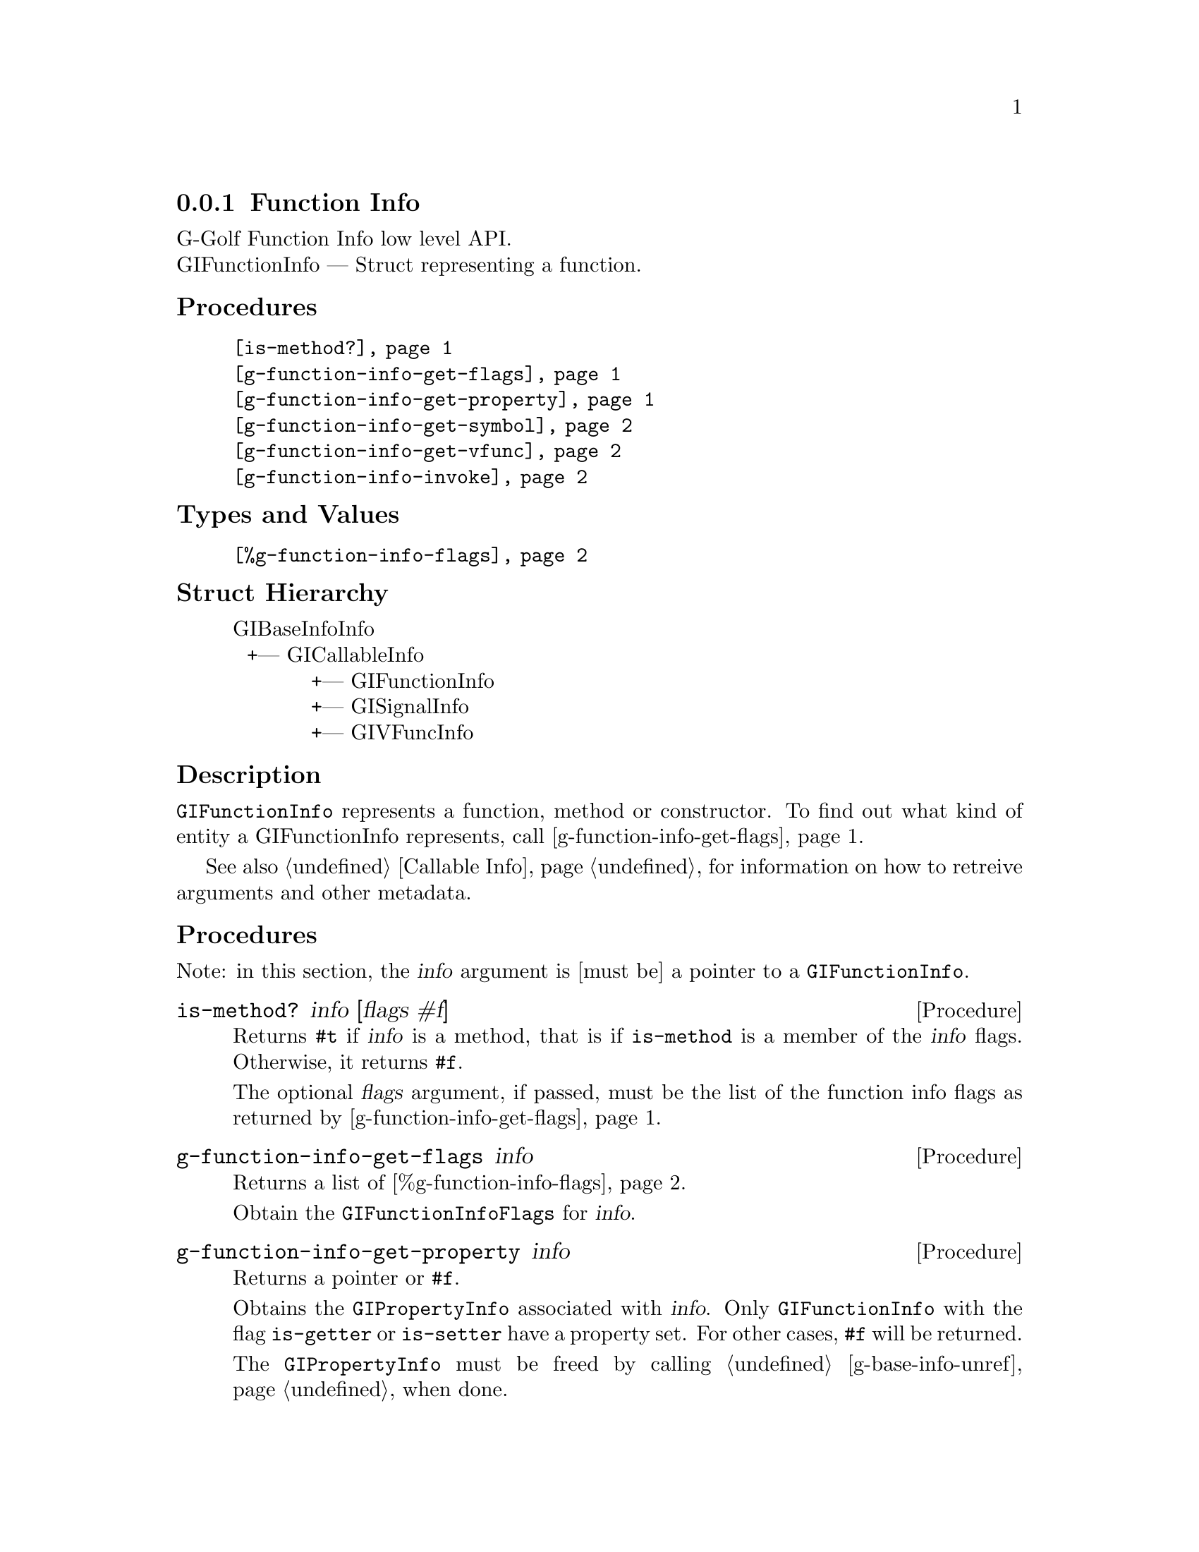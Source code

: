 @c -*-texinfo-*-
@c This is part of the GNU G-Golf Reference Manual.
@c Copyright (C) 2016 - 2018 Free Software Foundation, Inc.
@c See the file g-golf.texi for copying conditions.


@defindex fi


@node Function Info
@subsection Function Info

G-Golf Function Info low level API.@*
GIFunctionInfo — Struct representing a function.


@subheading Procedures

@indentedblock
@table @code
@item @ref{is-method?}
@item @ref{g-function-info-get-flags}
@item @ref{g-function-info-get-property}
@item @ref{g-function-info-get-symbol}
@item @ref{g-function-info-get-vfunc}
@item @ref{g-function-info-invoke}
@end table
@end indentedblock


@subheading Types and Values


@indentedblock
@table @code
@item @ref{%g-function-info-flags}
@end table
@end indentedblock


@subheading Struct Hierarchy

@indentedblock
GIBaseInfoInfo         	                     @*
@ @ +--- GICallableInfo	                     @*
@ @ @ @ @ @ @ @ @ @ @ +--- GIFunctionInfo    @*
@ @ @ @ @ @ @ @ @ @ @ +--- GISignalInfo      @*
@ @ @ @ @ @ @ @ @ @ @ +--- GIVFuncInfo
@end indentedblock


@subheading Description

@code{GIFunctionInfo} represents a function, method or constructor. To
find out what kind of entity a GIFunctionInfo represents, call
@ref{g-function-info-get-flags}.

See also @ref{Callable Info} for information on how to retreive
arguments and other metadata.


@subheading Procedures

Note: in this section, the @var{info} argument is [must be] a pointer to
a @code{GIFunctionInfo}.


@anchor{is-method?}
@deffn Procedure is-method? info [flags #f]

Returns @code{#t} if @var{info} is a method, that is if @code{is-method}
is a member of the @var{info} flags. Otherwise, it returns @code{#f}.

The optional @var{flags} argument, if passed, must be the list of the
function info flags as returned by @ref{g-function-info-get-flags}.
@end deffn


@anchor{g-function-info-get-flags}
@deffn Procedure g-function-info-get-flags info

Returns a list of @ref{%g-function-info-flags}.

Obtain the @code{GIFunctionInfoFlags} for @var{info}.
@end deffn


@anchor{g-function-info-get-property}
@deffn Procedure g-function-info-get-property info

Returns a pointer or @code{#f}.

Obtains the @code{GIPropertyInfo} associated with @var{info}.  Only
@code{GIFunctionInfo} with the flag @code{is-getter} or
@code{is-setter} have a property set. For other cases, @code{#f} will be
returned.

The @code{GIPropertyInfo} must be freed by calling
@ref{g-base-info-unref} when done.
@end deffn


@anchor{g-function-info-get-symbol}
@deffn Procedure g-function-info-get-symbol info

Returns a string.

Obtain the @samp{symbol} of the function@footnote{As you have noticed
already, since @code{g-function-info-get-symbol} returns a string, in
the Glib, GObject and GObject Instrospection worlds, symbol has a
different meaning then in the Lisp/Scheme worlds.  However, since the
procedure is part of the G-Golf low-level API, we decided to keep its
name as close as the original name as possible, which in @code{Glib}
terms is the name of the exported function, @samp{suitable to be used as
an argument to g_module_symbol()}}.
@end deffn


@anchor{g-function-info-get-vfunc}
@deffn Procedure g-function-info-get-vfunc info

Returns a pointer or @code{#f}.

Obtains the @code{GIVFuncInfo} associated with @var{info}.  Only
@code{GIFunctionInfo} with the flag @code{wraps-vfunc} has its virtual
function set. For other cases, @code{#f} will be returned.

The @code{GIVFuncInfo} must be freed by calling @ref{g-base-info-unref}
when done.
@end deffn


@anchor{g-function-info-invoke}
@deffn Procedure g-function-info-invoke info in-args n-in @
       out-args n-out r-val g-error

Returns @code{#t} if the function has been invoked, @code{#f} if an
error occured.

Invokes the function described in @var{info} with the given
arguments. Note that i@code{nout} parameters must appear in both
argument lists. The arguments are:

@indentedblock
@table @code
@item @emph{info}
a pointer to a @code{GIFunctionInfo} describing the function to invoke.

@item @emph{in-args}
a pointer to an array of @code{GIArguments}, one for each @code{in} and
@code{inout} parameter of @var{info}. If there are no @code{in}
parameter, @var{in-args} must be the @code{%null-pointer}.

@item @emph{n-in}
the length of the @var{in-args} array.

@item @emph{out-args}
a pointer to an array of @code{GIArguments}, one for each @code{out} and
@code{inout} parameter of @var{info}. If there are no @code{out}
parameter, @var{out-args} must be the @code{%null-pointer}.

@item @emph{n-out}
the length of the @var{out-args} array.

@item @emph{r-val}
a pointer to a @code{GIArguments}, the return location for the return
value of the function. If the function returns @code{void}, @var{r-val}
must be the @code{%null-pointer}.

@item @emph{g-error}
a pointer to a newly allocated (and @samp{empty}) @code{GError} (the
recommended way for procedure calls that need such a pointer is to
@samp{surround} the call using @ref{with-gerror}).
@end table
@end indentedblock



@end deffn


@subheading Types and Values


@anchor{%g-function-info-flags}
@defivar <gi-flag> %g-function-info-flags

An instance of @code{<gi-flag>}, who's members are the scheme
representation of the @code{GIFunctionInfoFlags}:

@indentedblock
@emph{gi-name}: GIFunctionInfoFlags  @*
@emph{scm-name}: gi-function-info-flags  @*
@emph{enum-set}:
@indentedblock
@table @code

@item is-method
Is a method.

@item is-constructor
Is a constructor.

@item is-getter
Is a getter of a @code{GIPropertyInfo}.

@item is-setter
Is a setter of a @code{GIPropertyInfo}.

@item wraps-vfunc
Represent a virtul function.

@item throws
The function may throw an error.

@end table
@end indentedblock
@end indentedblock
@end defivar
